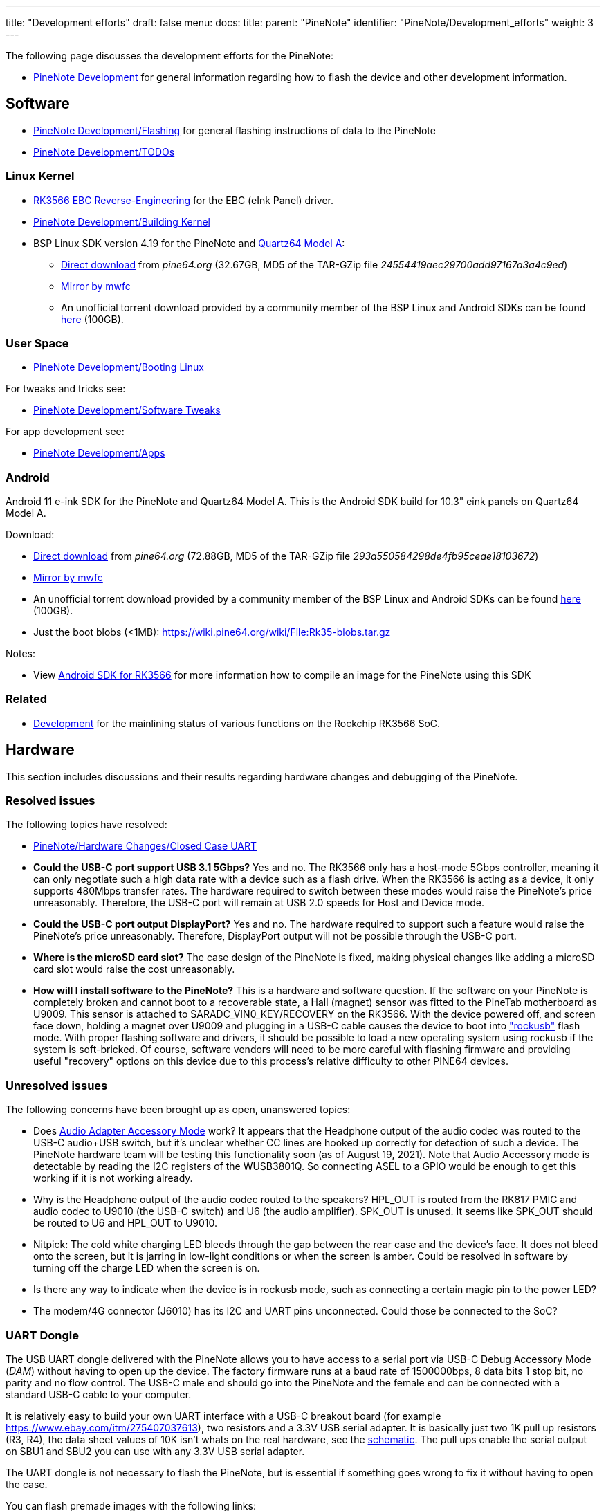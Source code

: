 ---
title: "Development efforts"
draft: false
menu:
  docs:
    title:
    parent: "PineNote"
    identifier: "PineNote/Development_efforts"
    weight: 3
---

The following page discusses the development efforts for the PineNote:

* link:/documentation/PineNote/Development[PineNote Development] for general information regarding how to flash the device and other development information.

== Software

* link:/documentation/PineNote/Development/Flashing[PineNote Development/Flashing] for general flashing instructions of data to the PineNote
* link:/documentation/PineNote/Development/TODOs[PineNote Development/TODOs]

=== Linux Kernel

* link:/documentation/General/RK3566_EBC_reverse-engineering[RK3566 EBC Reverse-Engineering] for the EBC (eInk Panel) driver.
* link:/documentation/PineNote/Development/Building_kernel[PineNote Development/Building Kernel]
* BSP Linux SDK version 4.19 for the PineNote and link:/documentation/Quartz64[Quartz64 Model A]:
** http://files.pine64.org/SDK/Quartz64/QUARTZ64-model-A_BSP%20Linux.tar.gz[Direct download] from _pine64.org_ (32.67GB, MD5 of the TAR-GZip file _24554419aec29700add97167a3a4c9ed_)
** https://tmp.mwfc.info/pinenote/QUARTZ64-model-A_BSP%20Linux.tar.gz[Mirror by mwfc]
** An unofficial torrent download provided by a community member of the BSP Linux and Android SDKs can be found https://cdn.discordapp.com/attachments/870707390998282292/907726420204208148/pinenote.torrent[here] (100GB).

=== User Space

* link:/documentation/PineNote/Development/Booting_Linux[PineNote Development/Booting Linux]

For tweaks and tricks see:

* link:/documentation/PineNote/Development/Software_tweaks[PineNote Development/Software Tweaks]

For app development see:

* link:/documentation/PineNote/Development/Apps[PineNote Development/Apps]

=== Android

Android 11 e-ink SDK for the PineNote and Quartz64 Model A. This is the Android SDK build for 10.3" eink panels on Quartz64 Model A.

Download:

* http://files.pine64.org/SDK/Quartz64/QUARTZ64-model-A_eink.android11_SDK.tar.gz[Direct download] from _pine64.org_ (72.88GB, MD5 of the TAR-GZip file _293a550584298de4fb95ceae18103672_)
* https://tmp.mwfc.info/pinenote/QUARTZ64-model-A_eink.android11_SDK.tar.gz[Mirror by mwfc]
* An unofficial torrent download provided by a community member of the BSP Linux and Android SDKs can be found https://cdn.discordapp.com/attachments/870707390998282292/907726420204208148/pinenote.torrent[here] (100GB).
* Just the boot blobs (<1MB): https://wiki.pine64.org/wiki/File:Rk35-blobs.tar.gz

Notes:

* View link:/documentation/General/Android_SDK_for_RK3566[Android SDK for RK3566] for more information how to compile an image for the PineNote using this SDK

=== Related

* link:/documentation/Quartz64/Development[Development] for the mainlining status of various functions on the Rockchip RK3566 SoC.

== Hardware

This section includes discussions and their results regarding hardware changes and debugging of the PineNote.

=== Resolved issues

The following topics have resolved:

* link:/documentation/PineNote/Hardware_Changes/Closed_Case_UART[PineNote/Hardware Changes/Closed Case UART]
* *Could the USB-C port support USB 3.1 5Gbps?* Yes and no. The RK3566 only has a host-mode 5Gbps controller, meaning it can only negotiate such a high data rate with a device such as a flash drive. When the RK3566 is acting as a device, it only supports 480Mbps transfer rates. The hardware required to switch between these modes would raise the PineNote's price unreasonably. Therefore, the USB-C port will remain at USB 2.0 speeds for Host and Device mode.
* *Could the USB-C port output DisplayPort?* Yes and no. The hardware required to support such a feature would raise the PineNote's price unreasonably. Therefore, DisplayPort output will not be possible through the USB-C port.
* *Where is the microSD card slot?* The case design of the PineNote is fixed, making physical changes like adding a microSD card slot would raise the cost unreasonably.
* *How will I install software to the PineNote?* This is a hardware and software question. If the software on your PineNote is completely broken and cannot boot to a recoverable state, a Hall (magnet) sensor was fitted to the PineTab motherboard as U9009. This sensor is attached to SARADC_VIN0_KEY/RECOVERY on the RK3566. With the device powered off, and screen face down, holding a magnet over U9009 and plugging in a USB-C cable causes the device to boot into http://opensource.rock-chips.com/wiki_Rockusb["rockusb"] flash mode. With proper flashing software and drivers, it should be possible to load a new operating system using rockusb if the system is soft-bricked. Of course, software vendors will need to be more careful with flashing firmware and providing useful "recovery" options on this device due to this process's relative difficulty to other PINE64 devices.

=== Unresolved issues

The following concerns have been brought up as open, unanswered topics:

* Does https://en.wikipedia.org/wiki/USB-C#Audio_Adapter_Accessory_Mode_2[Audio Adapter Accessory Mode] work? It appears that the Headphone output of the audio codec was routed to the USB-C audio+USB switch, but it's unclear whether CC lines are hooked up correctly for detection of such a device. The PineNote hardware team will be testing this functionality soon (as of August 19, 2021). Note that Audio Accessory mode is detectable by reading the I2C registers of the WUSB3801Q. So connecting ASEL to a GPIO would be enough to get this working if it is not working already.
* Why is the Headphone output of the audio codec routed to the speakers? HPL_OUT is routed from the RK817 PMIC and audio codec to U9010 (the USB-C switch) and U6 (the audio amplifier). SPK_OUT is unused. It seems like SPK_OUT should be routed to U6 and HPL_OUT to U9010.
* Nitpick: The cold white charging LED bleeds through the gap between the rear case and the device's face. It does not bleed onto the screen, but it is jarring in low-light conditions or when the screen is amber. Could be resolved in software by turning off the charge LED when the screen is on.
* Is there any way to indicate when the device is in rockusb mode, such as connecting a certain magic pin to the power LED?
* The modem/4G connector (J6010) has its I2C and UART pins unconnected. Could those be connected to the SoC?

=== UART Dongle

The USB UART dongle delivered with the PineNote allows you to have access to a serial port via USB-C Debug Accessory Mode (_DAM_) without having to open up the device.
The factory firmware runs at a baud rate of 1500000bps, 8 data bits 1 stop bit, no parity and no flow control. The USB-C male end should go into the PineNote and the female end can be connected with a standard USB-C cable to your computer.

It is relatively easy to build your own UART interface with a USB-C breakout board (for example https://www.ebay.com/itm/275407037613), two resistors and a 3.3V USB serial adapter. It is basically just two 1K pull up resistors (R3, R4), the data sheet values of 10K isn't whats on the real hardware, see the https://files.pine64.org/doc/PineNote/PineNote_USB-C_Console_UART_breakout_board_schematic_v1.0_20210903.pdf[schematic]. The pull ups enable the serial output on SBU1 and SBU2 you can use with any 3.3V USB serial adapter.

The UART dongle is not necessary to flash the PineNote, but is essential if something goes wrong to fix it without having to open the case.

You can flash premade images with the following links:

* https://github.com/m-weigand/pinenote_uboot_patching_dorians_backup (Note: this creates a U-Boot image to flash, do not worry about idblock.bin on the instructions for the next link)
* https://github.com/m-weigand/pinenote-debian-recipes/releases/

